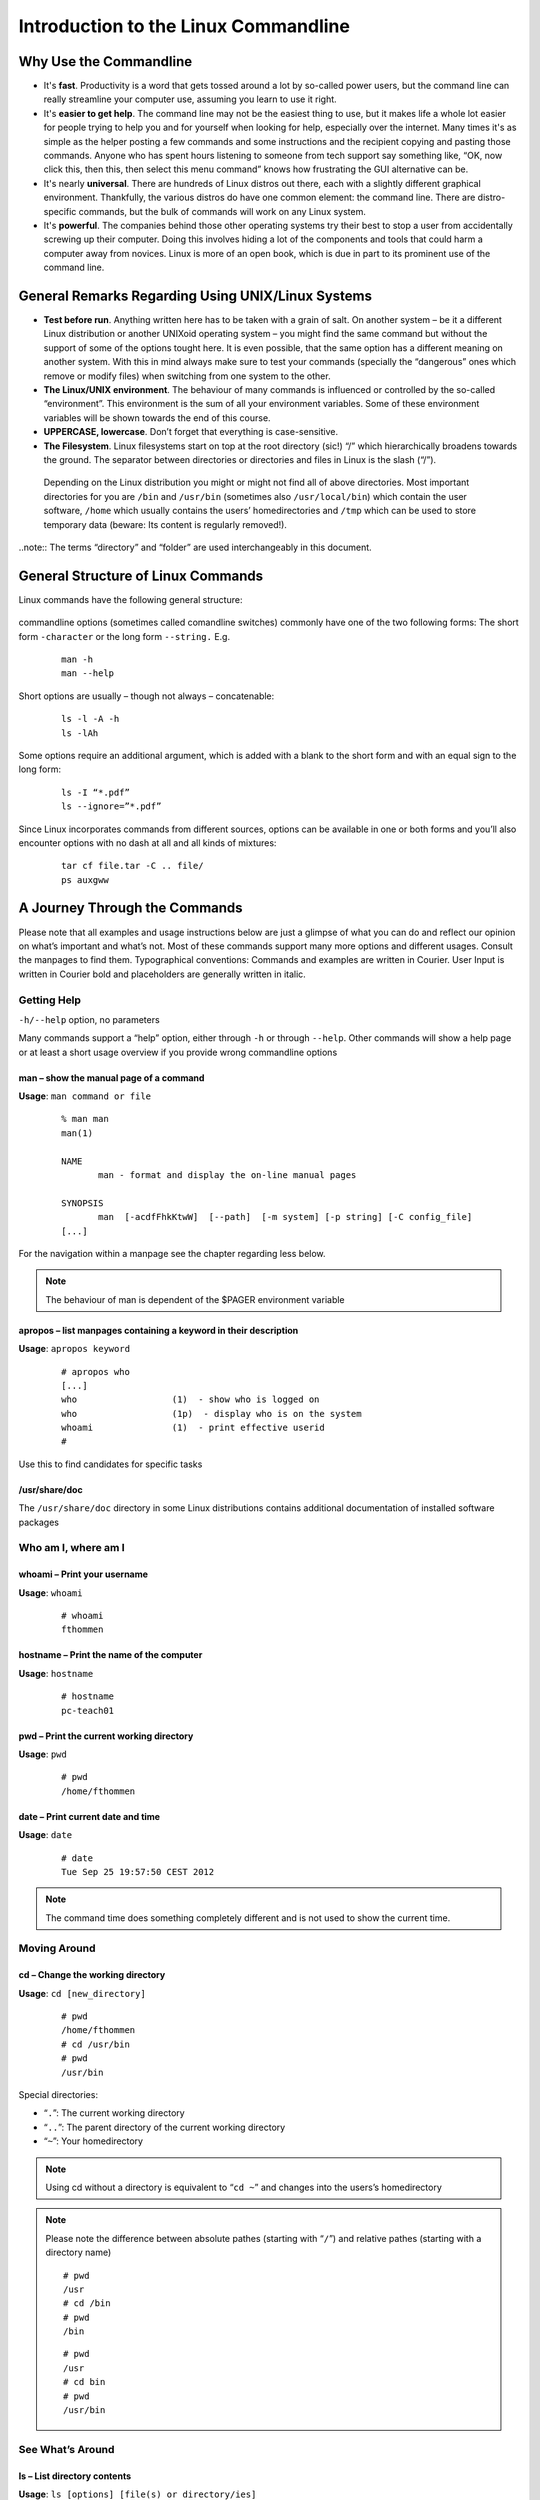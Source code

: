 Introduction to the Linux Commandline
=====================================

Why Use the Commandline
-----------------------

-   It's **fast**. Productivity is a word that gets tossed around a lot by so-called power users, but the command line can really streamline your computer use, assuming you learn to use it right.
-   It's **easier to get help**. The command line may not be the easiest thing to use, but it makes life a whole lot easier for people trying to help you and for yourself when looking for help, especially over the internet. Many times it's as simple as the helper posting a few commands and some instructions and the recipient copying and pasting those commands. Anyone who has spent hours listening to someone from tech support say something like, “OK, now click this, then this, then select this menu command” knows how frustrating the GUI alternative can be. 
-   It's nearly **universal**. There are hundreds of Linux distros out there, each with a slightly different graphical environment. Thankfully, the various distros do have one common element: the command line. There are distro-specific commands, but the bulk of commands will work on any Linux system.
-   It's **powerful**. The companies behind those other operating systems try their best to stop a user from accidentally screwing up their computer. Doing this involves hiding a lot of the components and tools that could harm a computer away from novices. Linux is more of an open book, which is due in part to its prominent use of the command line.

General Remarks Regarding Using UNIX/Linux Systems
--------------------------------------------------
-   **Test before run**. Anything written here has to be taken with a grain of salt. On another system – be it a different Linux distribution or another UNIXoid operating system – you might find the same command but without the support of some of the options tought here. It is even possible, that the same option has a different meaning on another system. With this in mind always make sure to test your commands (specially the “dangerous” ones which remove or modify files) when switching from one system to the other.
-   **The Linux/UNIX environment**. The behaviour of many commands is influenced or controlled by the so-called “environment”. This environment is the sum of all your environment variables. Some of these environment variables will be shown towards the end of this course.
-   **UPPERCASE, lowercase**. Don’t forget that everything is case-sensitive.
-   **The Filesystem**. Linux filesystems start on top at the root directory (sic!) “/” which hierarchically broadens towards the ground.  The separator between directories or directories and files in Linux is the slash (“/”).


.. figure:: _static/filesystem.png

  Depending on the Linux distribution you might or might not find all of above
  directories. Most important directories for you are ``/bin`` and ``/usr/bin``
  (sometimes also ``/usr/local/bin``) which contain the user software, ``/home`` which
  usually contains the users’ homedirectories and ``/tmp`` which can be used to store
  temporary data (beware: Its content is regularly removed!).

..note:: The terms “directory” and “folder” are used interchangeably in this document.

General Structure of Linux Commands
-----------------------------------

Linux commands have the following general structure:

.. figure:: _static/LinuxCommandStructure.png

commandline options (sometimes called comandline switches) commonly have one of the two following forms: The short form ``-character`` or the long form ``--string.`` E.g.

 :: 

  man -h
  man --help

Short options are usually – though not always – concatenable:

 ::

  ls -l -A -h
  ls -lAh

Some options require an additional argument, which is added with a blank to the short form and with an equal sign to the long form:

 :: 

  ls -I “*.pdf”
  ls --ignore=”*.pdf”

Since Linux incorporates commands from different sources, options can be available in one or both forms and you’ll also encounter options with no dash at all and all kinds of mixtures:

 :: 

  tar cf file.tar -C .. file/
  ps auxgww

A Journey Through the Commands
------------------------------

Please note that all examples and usage instructions below are just a glimpse of what you can do and reflect our opinion on what’s important and what’s not. Most of these commands support many more options and different usages. Consult the manpages to find them.
Typographical conventions: Commands and examples are written in Courier.  User Input is written in Courier bold and placeholders are generally written in italic.

Getting Help
^^^^^^^^^^^^

``-h/--help`` option, no parameters

Many commands support a “help” option, either through ``-h`` or through ``--help``. 
Other commands will show a help page or at least a short usage overview if you provide wrong commandline options

man – show the manual page of a command
"""""""""""""""""""""""""""""""""""""""

**Usage**: 
``man command or file``

 :: 

  % man man
  man(1)
  
  NAME
         man - format and display the on-line manual pages
  
  SYNOPSIS
         man  [-acdfFhkKtwW]  [--path]  [-m system] [-p string] [-C config_file]
  [...]

For the navigation within a manpage see the chapter regarding less below.

.. note:: The behaviour of man is dependent of the $PAGER environment variable

apropos – list manpages containing a keyword in their description
"""""""""""""""""""""""""""""""""""""""""""""""""""""""""""""""""

**Usage**: ``apropos keyword``

 :: 

  # apropos who
  [...]
  who                  (1)  - show who is logged on
  who                  (1p)  - display who is on the system
  whoami               (1)  - print effective userid
  #

Use this to find candidates for specific tasks


/usr/share/doc
""""""""""""""

The ``/usr/share/doc`` directory in some Linux distributions contains additional documentation of installed software packages 

Who am I, where am I
^^^^^^^^^^^^^^^^^^^^

whoami – Print your username
""""""""""""""""""""""""""""

**Usage**: ``whoami``

 :: 

  # whoami
  fthommen

hostname – Print the name of the computer
"""""""""""""""""""""""""""""""""""""""""

**Usage**: ``hostname``

 :: 

  # hostname
  pc-teach01

pwd – Print the current working directory
"""""""""""""""""""""""""""""""""""""""""

**Usage**: ``pwd`` 

 :: 

  # pwd
  /home/fthommen

date – Print current date and time
""""""""""""""""""""""""""""""""""

**Usage**: ``date``

 :: 

  # date
  Tue Sep 25 19:57:50 CEST 2012

.. note:: The command time does something completely different and is not used to show the current time.

Moving Around
^^^^^^^^^^^^^

cd – Change the working directory
"""""""""""""""""""""""""""""""""

**Usage**: ``cd [new_directory]``

 :: 

  # pwd
  /home/fthommen
  # cd /usr/bin
  # pwd
  /usr/bin

Special directories:

- “``.``”:  The current working directory
- “``..``”: The parent directory of the current working directory
- “``~``”:  Your homedirectory

.. note:: Using cd without a directory is equivalent to “``cd ~``” and changes into the users’s homedirectory
.. note:: Please note the difference between absolute pathes (starting with “``/``”) and relative pathes (starting with a directory name)


 :: 

  # pwd
  /usr
  # cd /bin
  # pwd
  /bin

 :: 

  # pwd
  /usr
  # cd bin
  # pwd
  /usr/bin


See What’s Around
^^^^^^^^^^^^^^^^^

ls – List directory contents
""""""""""""""""""""""""""""

**Usage**:  ``ls [options] [file(s) or directory/ies]``

 :: 

  # ls
  /home/fthommen
  # ls –l aa.pdf
  -rw-r--r-- 1 fthommen cmueller 0 Sep 24 10:59 aa.pdf

Useful options:

=======  ===================================
Option:  Effect: 
=======  ===================================
-l:      Long listing with permissions, user, group and last modification date
-1:      Print listing in one column only 
-a:      Show all files (hidden, “.” and “..”)
-A:      Show almost all files (hidden, but not “.” and “..”) 
-F:      Show filetypes (nothing = regular file, “/” = directory, “*” = executable file, “@” = symbolic link)
-d:      Show directory information instead of  directory content
-t:      Sort listing by modification time (most recent on top)
=======  ===================================

.. figure:: _static/LongListingDeconstructed.png

 
Digression: Shell globs
^^^^^^^^^^^^^^^^^^^^^^^

Files and folders can’t only be referred to with their full name, but also with so-called “Shell Globs”, which are a kind of simple pattern to address groups of files and folders.  Instead of explicit names you can use the following placeholders:

- ``?:``  Any single character
- ``*:``  Any number of any character (including no character at all)
- ``[...]:``    One of the characters included in the brackets.  Use “-“ to define ranges  of characters

Examples:

- ``*.pdf:``  All files having the extension “.pdf”
- ``?.jpg:``  Jpeg file consisting of only one character
- ``[0-9]*.txt:`` All files starting with a number and having the extension “.txt”
- ``*.???:``  All files having a three-character extension

.. note:: The special directory “``~``” mentioned above is a shell glob, too.

Organize Files and Folders
^^^^^^^^^^^^^^^^^^^^^^^^^^

touch – Create a file or change last modification date of an existing file
""""""""""""""""""""""""""""""""""""""""""""""""""""""""""""""""""""""""""

**Usage**:  ``touch file(s) or directory/ies``

 :: 

  # ls afile
  ls: afile: No such file or directory
  # touch afile
  # ls afile
  afile

 :: 

  # ls –l aa.pdf
  -rw-r--r-- 1 fthommen cmueller 0 Sep 24 10:59 aa.pdf
  # touch aa.pdf
  # ls –l aa.pdf
  -rw-r--r-- 1 fthommen cmueller 0 Sep 25 22:01 aa.pdf

rm – Remove files and directories
"""""""""""""""""""""""""""""""""

**Usage**:  ``rm [options] file(s)``

 :: 

  rm –r [options] directory/ies
  # ls afile
  afile
  # rm afile
  # ls afile
  ls: afile: No such file or directory

**Useful options**: 

=======  ===================================
Option:  Effect: 
=======  ===================================
-i:      Ask for confirmation of each removal
-r:      Remove recursively
-f:      Force the removal (no questions, no errors if a file doesn't exist)
=======  ===================================

.. note:: rm without the –i option will usually not ask you if you really want to remove the file or directory

mv – Move and rename files and folders
""""""""""""""""""""""""""""""""""""""

**Usage**:  ``mv [options] sourcefile destinationfile``

 :: 

  mv [options] sourcefile(s) destinationdirectory
  # ls *.txt
  a.txt
  # mv a.txt b.txt
  # ls *.txt
  b.txt

**Useful options**: 

=======  ===================================
Option:  Effect: 
=======  ===================================
-i:      Ask for confirmation of each removal
=======  ===================================

.. note:: You cannot overwrite an existing directory by another one with mv

mkdir – Create a new directory
""""""""""""""""""""""""""""""

**Usage**:  ``mkdir [options] directory``

 :: 

  # ls adir/
  ls: adir/: No such file or directory
  # mkdir adir
  # ls adir

**Useful options**: 

=======  =================================================================
Option:  Effect: 
=======  =================================================================
-p:      Create parent directories (when creating nested directories)
=======  =================================================================


 :: 

  # mkdir adir/bdir
  mkdir: cannot create directory `adir/bdir': No such file or directory
  # mkdir –p adir/bdir

rmdir – Remove an empty directory
"""""""""""""""""""""""""""""""""

**Usage**:  ``rmdir directory``

 :: 

  # rmdir adir/

.. note:: If the directory is not empty, rmdir will complain and not remove it

cp – Copy files and folders
"""""""""""""""""""""""""""

**Usage**:  ``cp [options] sourcefile destinationfile``
.. note:: cp [options] sourcefile(s) destinationdirectory

 :: 

  # cp P12931.fasta backup_of_P12931.fasta

=======  ===================================
Option:  Effect: 
=======  ===================================

**Useful options**:

=======  ===================================
Option:  Effect:
=======  ===================================
-r:      Copy recursively 
-i:      Interactive operation, ask before overwriting an existing file 
-p:      Preserve owner, permissions and timestamp 
=======  ===================================

View Files
^^^^^^^^^^

cat – Print files on terminal (concatenate)
"""""""""""""""""""""""""""""""""""""""""""

**Usage**:  ``cat [options] file(s)``

 :: 

  # cat  P12931.fasta backup_of_P12931.fasta
  [...]

.. note:: cat only makes sense for short files or for e.g. combining several files into one.  See the redirection examples later

less – View and navigate files
""""""""""""""""""""""""""""""

**Usage**:  ``less [options] file(s)``

 :: 

  # less  P12931.fasta backup_of_P12931.fasta
  [...]

.. note:: This is the default “pager” for manpages under Linux unless you redefine your $PAGER environment variable

**Navigation within less**:

===================================    =======
Key(s):                                 Effect:
===================================    =======
up, down, right, left:                  use cursor keys
top of document:                        g
bottom of document:                     G
search:                                 “/” + search-term
find next match:                        n
find previous match:                    N 
quit:                                   q
===================================    =======


Extracting Informations from Files
^^^^^^^^^^^^^^^^^^^^^^^^^^^^^^^^^^

grep – Find lines matching a pattern in textfiles
"""""""""""""""""""""""""""""""""""""""""""""""""

**Usage**:  ``grep [options] pattern file(s)``

 :: 

  # grep -i ensembl P04637.txt
  DR   Ensembl; ENST00000269305; ENSP00000269305; ENSG00000141510. 
  DR   Ensembl; ENST00000359597; ENSP00000352610; ENSG00000141510. 
  DR   Ensembl; ENST00000419024; ENSP00000402130; ENSG00000141510. 
  DR   Ensembl; ENST00000420246; ENSP00000391127; ENSG00000141510. 
  DR   Ensembl; ENST00000445888; ENSP00000391478; ENSG00000141510. 
  DR   Ensembl; ENST00000455263; ENSP00000398846; ENSG00000141510. 

**Useful options**:

=======  ===================================
Option:  Effect:
=======  ===================================
-v:      Print lines that do not match
-i:      Search case-insensitive
-l:      List files with matching lines, not the lines itself
-L:      List files without matches
-c:      Print count of matching lines for each file
=======  ===================================

head – Print first lines of a textfile
""""""""""""""""""""""""""""""""""""""

**Usage**:  ``head [options] file(s)``

 :: 

  # head /etc/passwd
  root:x:0:0:root:/root:/bin/bash
  bin:x:1:1:bin:/bin:/sbin/nologin
  daemon:x:2:2:daemon:/sbin:/sbin/nologin
  adm:x:3:4:adm:/var/adm:/sbin/nologin
  lp:x:4:7:lp:/var/spool/lpd:/sbin/nologin
  sync:x:5:0:sync:/sbin:/bin/sync
  shutdown:x:6:0:shutdown:/sbin:/sbin/shutdown
  halt:x:7:0:halt:/sbin:/sbin/halt
  mail:x:8:12:mail:/var/spool/mail:/sbin/nologin
  news:x:9:13:news:/etc/news:

**Useful options**:

=======  ===================================
Option:  Effect:
=======  ===================================
-n num:  Print num lines (default is 10)
=======  ===================================

tail – Print last lines of a textfile
"""""""""""""""""""""""""""""""""""""

**Usage**:  ``tail [options] file(s)``

 :: 

  # tail –n 3 /etc/passwd
  xfs:x:43:43:X Font Server:/etc/X11/fs:/sbin/nologin
  gdm:x:42:42::/var/gdm:/sbin/nologin
  sabayon:x:86:86:Sabayon user:/home/sabayon:/sbin/nologin

**Useful options**:

=======  ===================================
Option:  Effect:
=======  ===================================
-n num:  Print num lines (default is 10)
-f:      “Follow” a file (print new lines as they are written to the file)
=======  ===================================

Useful Filetools
^^^^^^^^^^^^^^^^

file – determine the filetype
"""""""""""""""""""""""""""""

**Usage**:  ``file [options] file(s)``

 :: 

  # file /bin/date
  /bin/date: ELF 32-bit LSB executable
  # file /bin
  /bin: directory
  # file SRC_HUMAN.fasta
  SRC_HUMAN.fasta: ASCII text

.. note:: The command file uses certain tests and some magic to determine the type of a file

which – find a (executable) command
"""""""""""""""""""""""""""""""""""

**Usage**:  ``which [options] command(s)``

 :: 

  # which date
  /bin/date
  # which eclipse
  /usr/bin/eclipse
  #

find – search/find files in any given directory
"""""""""""""""""""""""""""""""""""""""""""""""

**Usage**:  ``find [starting path(es)] [search filter]``

 :: 

  # find /etc
  /etc
  /etc/printcap
  /etc/protocols
  /etc/xinetd.d
  /etc/xinetd.d/ktalk
  [...]
  #

``find`` is a powerful command with lots of possible search filters.  Refer to the manpage for a complete list.  

**Examples**:

- Find by name: 

 :: 

  # find . -name SRC_HUMAN.fasta
  ./SRC_HUMAN.fasta


- Find by size: (List those entries in the directory /usr/bin that are bigger than 500kBytes)

 :: 

  # find /usr/bin -size +500k
  /usr/bin/oparchive
  /usr/bin/kiconedit
  /usr/bin/opjitconv
  [...]


- Find by type (d=directory, f=file, l=link) 

 :: 

  # find . -type d
  .
  ./adir

Useful Terminal Tools
^^^^^^^^^^^^^^^^^^^^^

clear – Clear the “screen”
""""""""""""""""""""""""""

**Usage**:  ``clear``

 :: 

  # clear

In case the output of the terminal/screen gets cluttered, you can use ``clear`` to clear the screen... 

If this doesn't work, you can use ``reset`` to perform a re-initialization of the terminal:

reset – Reset your terminal
"""""""""""""""""""""""""""

**Usage**:  ``reset [options]``

 :: 

  # reset

Permissions
^^^^^^^^^^^

using ls -l to view entries of current directory: 

 :: 

  # ls –l
  drwxr-xr-x 2 dinkel gibson 4096 Sep 17 10:46 adir
  lrwxrwxrwx 1 dinkel gibson   15 Sep 17 10:45 H1.fasta -> H2.fasta
  -rw-r--r-- 1 dinkel gibson  643 Sep 17 10:45 H2.fasta

.. figure:: _static/LinuxPermissions.png

Changing Permissions
""""""""""""""""""""

Permissions are set using the ``chmod`` (change mode) command. 
**Usage**:  ``chmod [options] mode(s) files(s)``

 :: 

  # ls –l adir
  drwxr-xr-x 2 dinkel gibson 4096 Sep 17 10:46 adir
  # chmod u-w,o=w adir
  # ls –l adir
  dr-xr-x-w- 2 dinkel gibson 4096 Sep 17 10:46 adir

The mode is composed of

.. tabularcolumns:: |cc|cc|cp{5cm}|

+-----+---------------+------+------------------------------+-----+--------------+
| Who                 | What                                |  Which permission  |
+=====+===============+======+==============================+=====+==============+
| u:  |  user/owner   |  +:  | add this permission          |  r: | read         |
+-----+---------------+------+------------------------------+-----+--------------+
| g:  |  group        |  -:  | remove this permission       |  w: | write        |
+-----+---------------+------+------------------------------+-----+--------------+
| o:  |  other        |  =:  | set exactly this permission  |  x: | execute      |
+-----+---------------+------+------------------------------+-----+--------------+
| a:  |  all          |  xx  | xx                           | xx  |  xx          |
+-----+----------------+-----+------------------------------+-----+--------------+


Add executable permission to the group: 

 :: 

  # chmod g+x file

Revoke this permission: 

 :: 

  # chmod g-x file

Allow all to read a directory: 

 :: 

  # chmod a+rx adir/

Remote access
^^^^^^^^^^^^^

To execute commands at a remote machine/server, you need to log in to this machine. This is done using the ``ssh`` command (secure shell). 
In its simplest form, it takes just the machinename as parameter (assuming the username on the local machine and remote machine are identical): 


 :: 

  # ssh remote_server

.. note:: Once logged in, use ``hostname,`` ``whoami,`` etc. to determine on which machine you are currently working!

To use a different username, you can use either: 

 :: 

  # ssh username@remote_server

or 


 :: 

  # ssh -l username remote_server

When connecting to a machine for the first time, it might display a warning: 

 :: 

  # ssh sub-master
  The authenticity of host 'sub-master (10.11.4.84)' can't be established. RSA key fingerprint is 47:a4:0f:7b:c2:0f:ef:91:8e:65:fc:3c:f7:0c:53:8d. Are you sure you want to continue connecting (yes/no)?
  Type yes here.
    If this message appears a second time, you should contact your IT specialist...

To disconnect from the remote machine, type: 
 :: 

  # exit

Copying files to and from remote computers can be done using ``scp``  (secure copy). 
The order of parameters is the same as in ``cp``: first the name of the source, then the name of the destination. Either one can be the remote part.


 :: 

  # scp localfile server:/remotefile

  # scp server:/remotefile localfile

An alternative username can be provided just as in ssh:

 :: 

  # scp username@server:/remotefile localfile

IO and Redirections
^^^^^^^^^^^^^^^^^^^

Redirect
""""""""

Redirect the output of one program into e.g. a file: (Caution: you can easily overwrite files by this!) 
Inserting the current date into a new file: 

 :: 

  # date > file_containing_date

Filtering lines containing the term “src” from FASTA files and inserting them into the file lines_with_src.txt: 

 :: 

  # cd /exercises/
  # grep -i "src" *.fasta > lines_with_src.txt

Append
""""""

Append something to a file (rather than overwriting it): 

 :: 

  # date >> file_containing_date

Pipe
""""

Use the pipe symbol (``|``) to feed the output of one program into the next program. 
Here: use ``ls`` to show the directory contents and then use ``grep`` to only show those that contain fasta in their name: 

 :: 

  # cd /exercises
  # ls | grep fasta
  EPSINS.fasta
  FYN_HUMAN.fasta
  P12931.fasta
  SRC_HUMAN.fasta

Environment Variables
^^^^^^^^^^^^^^^^^^^^^

Environment variables are a set of dynamic named values that can affect the way running processes will behave on a computer.

$HOME
"""""
Contains the location of the user's home directory. Although the current user's home directory can also be found out through the 
C functions ``getpwuid`` and ``getuid,`` ``$HOME`` is often used for convenience in various shell scripts (and other contexts).

.. note:: Do not change this variable unless you have a good reason and you know what you are doing!

$PATH
"""""
Contains a colon-separated list of directories that the shell searches for commands that do not contain a slash in their name 
(commands with slashes are interpreted as file names to execute, and the shell attempts to execute the files directly).

$PAGER
""""""
This variable contains the path to the program used to list the contents of files through (such as less or more).

$PWD
""""
This variable points to the current directory. Equivalent to the output of the command ``pwd`` when called without arguments.

Displaying environment variables:
^^^^^^^^^^^^^^^^^^^^^^^^^^^^^^^^^

Use ``echo`` to display individual variables or ``set`` or ``env`` to view all at once:

 :: 

  # echo $HOME
  /localhome/teach01
  # set
  ...
  # env
  ...

Setting an environment variable:
^^^^^^^^^^^^^^^^^^^^^^^^^^^^^^^^

Use ``export`` followed by the variable name and the value of the variable (separated by the equal sign) to set an environment variable:

 :: 

  # export PAGER=/usr/bin/less

.. note:: An environment variable is only valid for your current session. Once you logout of your current session, it is lost or reset.


